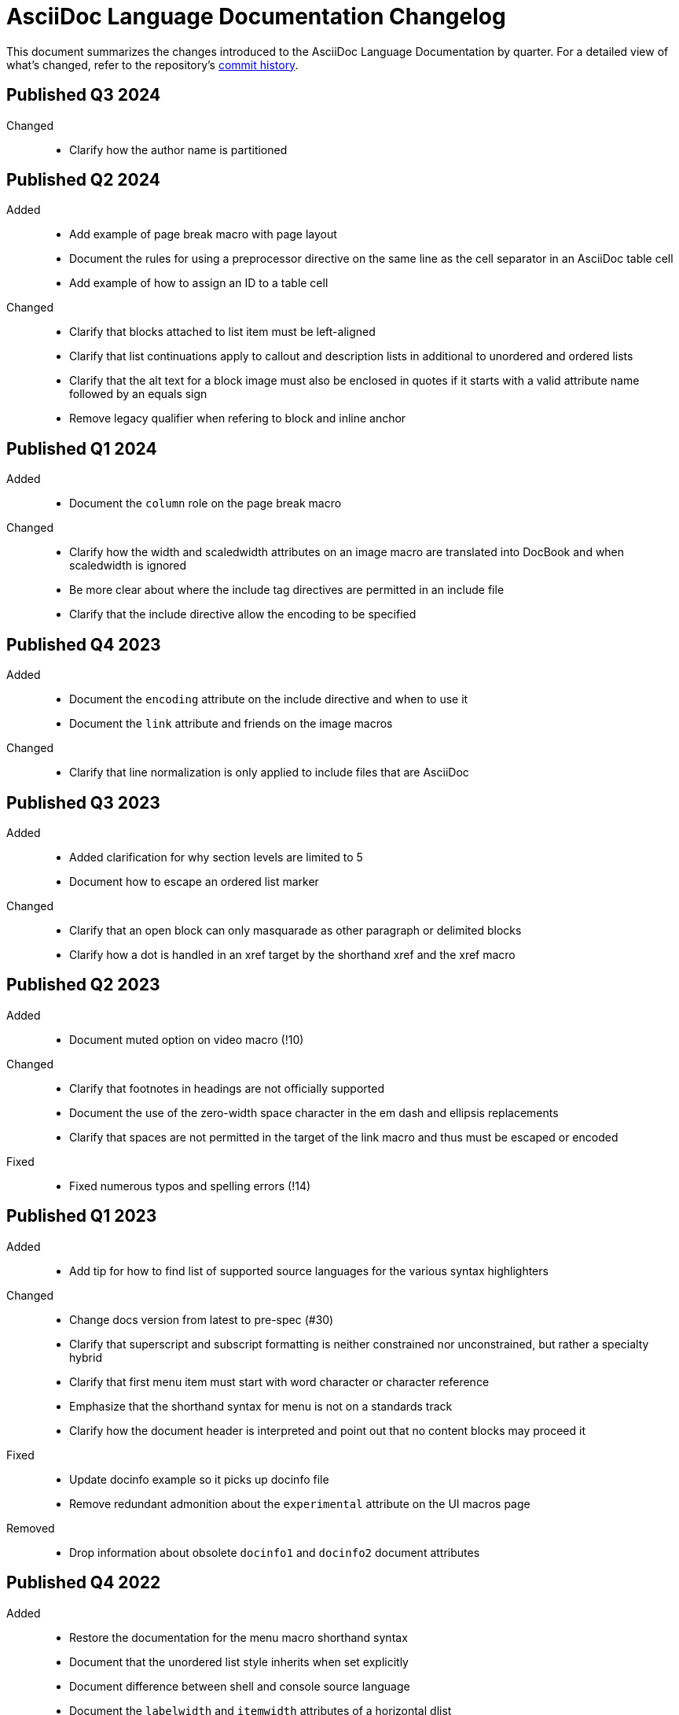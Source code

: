 = AsciiDoc Language Documentation Changelog

This document summarizes the changes introduced to the AsciiDoc Language Documentation by quarter.
For a detailed view of what's changed, refer to the repository's
https://github.com/asciidoctor/asciidoc-docs/commits/main[commit history].

== Published Q3 2024

Changed::
* Clarify how the author name is partitioned

== Published Q2 2024

Added::
* Add example of page break macro with page layout
* Document the rules for using a preprocessor directive on the same line as the cell separator in an AsciiDoc table cell
* Add example of how to assign an ID to a table cell

Changed::
* Clarify that blocks attached to list item must be left-aligned
* Clarify that list continuations apply to callout and description lists in additional to unordered and ordered lists
* Clarify that the alt text for a block image must also be enclosed in quotes if it starts with a valid attribute name followed by an equals sign
* Remove legacy qualifier when refering to block and inline anchor

== Published Q1 2024

Added::
* Document the `column` role on the page break macro

Changed::
* Clarify how the width and scaledwidth attributes on an image macro are translated into DocBook and when scaledwidth is ignored
* Be more clear about where the include tag directives are permitted in an include file
* Clarify that the include directive allow the encoding to be specified

== Published Q4 2023

Added::
* Document the `encoding` attribute on the include directive and when to use it
* Document the `link` attribute and friends on the image macros

Changed::
* Clarify that line normalization is only applied to include files that are AsciiDoc

== Published Q3 2023

Added::
* Added clarification for why section levels are limited to 5
* Document how to escape an ordered list marker

Changed::
* Clarify that an open block can only masquarade as other paragraph or delimited blocks
* Clarify how a dot is handled in an xref target by the shorthand xref and the xref macro

== Published Q2 2023

Added::
* Document muted option on video macro (!10)

Changed::
* Clarify that footnotes in headings are not officially supported
* Document the use of the zero-width space character in the em dash and ellipsis replacements
* Clarify that spaces are not permitted in the target of the link macro and thus must be escaped or encoded

Fixed::
* Fixed numerous typos and spelling errors (!14)

== Published Q1 2023

Added::
* Add tip for how to find list of supported source languages for the various syntax highlighters

Changed::
* Change docs version from latest to pre-spec (#30)
* Clarify that superscript and subscript formatting is neither constrained nor unconstrained, but rather a specialty hybrid
* Clarify that first menu item must start with word character or character reference
* Emphasize that the shorthand syntax for menu is not on a standards track
* Clarify how the document header is interpreted and point out that no content blocks may proceed it

Fixed::
* Update docinfo example so it picks up docinfo file
* Remove redundant admonition about the `experimental` attribute on the UI macros page

Removed::
* Drop information about obsolete `docinfo1` and `docinfo2` document attributes

== Published Q4 2022

Added::
* Restore the documentation for the menu macro shorthand syntax
* Document that the unordered list style inherits when set explicitly
* Document difference between shell and console source language
* Document the `labelwidth` and `itemwidth` attributes of a horizontal dlist
* Add page that documents the `docinfo` attribute and docinfo files

Changed::
* Clarify which markers are selected by default for a rendered unordered list
* Be more clear that the source style is not required on a listing block if the source language is set
* Clarify that source language values are defined by the syntax highlighter library
* Add example of encoding a colon in the target of a link macro
* Show full example of mixing AsciiMath and LaTeX math in same document
* Clarify when line highlighting can be used on a source block and how it works

Fixed::
* Fix image block example so source matches output

== Published Q3 2022

Added::
* add more detail about the page break macro
* add more detail about the thematic break macro
* add more detail about qanda lists
* add entries for `table-frame`, `table-grid`, and `table-stripes` to document attribute reference table
* document `iw` units for `pdfwidth` attribute on image
* document block captions (captioned titles) and the attributes that are used to generate and control them
* properly introduce the attribute list, adding a lot more detail about where they can be used

Changed::
* added subsections to ID attribute page
* be more clear about how special sections work in a multi-part book
* clarify that each side of the expression of an `ifeval` directive should have the same type
* clarify that the default value for `frame` and `grid` attributes on tables can be controlled using `table-frame` and `table-grid` document attributes, respectively
* clarify that the frame and grid attributes both accept the value `all`
* clarify in the quick reference where the block title is displayed
* clarify that formatted text can span multiple, contiguous lines

== Published Q2 2022

Added::
* document the flattened `backend`, `basebackend`, `doctype`, and `filetype` value attributes (e.g., `backend-html5`)
* document how to encode link text that contains both an equals sign and quotes
* document that the `xrefstyle` attribute can be specified on the xref macro to override the xrefstyle value for a single reference
* document that leading and trailing empty lines are automatically removed from delimited blocks
* document how to turn off autolinks by removing the macros substitution

Fixed::
* clarify that multiple role values in the role attribute must be separated by spaces (#114)
* draw clear association between the type and visual presentation of formatted text (strong=bold, emphasis=italic, etc)
* change "macro substitution" to "macros substitution" to keep the terminology straight

Changed::
* specify more precisely when quotes in a named attribute value are unescaped
* revise text about window attribute on URL and link macros
* add caution about underscore in window=_blank unexpectedly forming a constrained formatting pair; recommend the shorthand syntax instead

== Published Q1 2022

Added::
* add section to clarify that substitutions are not applied to the value of attributes defined externally
* document that double quote in a URL must be encoded using %22
* add dedicated section with examples for multiple attributes with ifndef directive
* explicitly state that , and + combinators on ifdef and ifndef directive cannot be combined

Changed::
* clarify the interpretation of multiple attributes with ifdef directive

== Published Q4 2021

Added::
* add dedicated section to introduce the attribute shorthand on blocks and formatted text
* define the term attrlist as the source text that defines attributes for an element or include directive
* document how to use text formatting markup in the text of an externalized footnote
* add recommendation to separate consecutive include directives by an empty line unless the intend is to adjoin the content
* document acceptable values for the image target
* document that spaces in the image target are encoded when converting to HTML
* document that when autogenerated section IDs is enabled, and a title contains a forward looking xref, a custom ID is required
* document how to toggle autogenerated section IDs within the document
* add section that covers single and plus passthrough with examples
* add complete documentation for block and line comments, including an intro
* explicitly document that you can reference the value of another attribute in the value of an attribute entry

Fixed::
* state that scaledwidth attribute with % value scales the image relative to the content area
* remove dot from the list of valid characters in an element attribute name; this was never a valid character
* improve the accuracy of the description for internal cross references
* fix numerous problems with how the inline anchor is explained

Changed::
* repurpose the List Continuation page as Complex List Items
* clarify that user-defined document attributes are stored in the order in which they are defined
* clarify that the value of the width and height attributes must be an integer value without a unit
* provide clarity about image sizing attributes in general
* clarify that the schema for element attributes is open-ended (#87)
* revise the Document Attributes page so it provides a clearer and more accurate introduction to document attributes
* clarify what values the target of an include directive accepts
* rewrite the introduction of single and double curved quotes; add example for straight quotes
* rewrite the introduction of the apostrophe behavior and syntax; add example for the smart typography replacement
* split content for internal cross references into sections; add recommended practices
* improve the description of autogenerated IDs for sections and discrete headings
* clarify where an attribute entry can be declared; specify that declaring the attribute entry inside a delimited block is undefined
* clarify that the colophon section can be placed anywhere in a book
* make a distinction between an absolute and relative URL on the Links intro page
* promote Literal Monospace section to a page
* show contexts without leading colon to avoid confusion

== Published Q3 2021

Fixed::
* clarify that the value of the lang attribute must be a BCP 47 language tag
* fix textual references that refer to the mailto macro as the email macro
* fix the terminology pertaining to custom inline styles
* fix the terminology pertaining to highlighted text
* slightly clarify the rules for a constrained formatting pair by emphasizing that the text cannot start or end with a space-like character
* change chapter-label to chapter-signifier

Added::
* document collapsible blocks (the collapsible and open options on the example structural container) (#34)
* document how to escape an attribute reference
* document text span (formerly known as unformatted text)
* document how newlines in block AsciiMath notation are processed
* document how newlines in block LaTeX notation are processed
* document the format attribute on image macros
* document the fallback attribute on image macros when target is an SVG
* add the window attribute to the reference table for image macros
* document the linenums option on source blocks
* add `pp` to the table of character replacement attributes
* document the partintro block style (#84)
* document start and end attributes on audio macro (#74)
* full document the audio macro, providing both an introduction and examples
* add the audio macro to the syntax quick reference
* show example of how to specify alt text that contains a comma
* document which characters AsciiDoc allows in an ID value and provide recommendations
* add intro page to passthroughs section
* document the list and playlist attributes when embedding YouTube videos
* document the proposed description list with marker list type
* add block name, context, block style, structural container, and content model to the glossary
* add block element, inline element, element, and node to the glossary
* document the valid set of term delimiters for use in a description list (#95)

Changed::
* rewrite the documentation for blocks to include information about content models, contexts, structural containers, delimited blocks, block masquerading, and nesting delimited blocks
* provide more details and examples that explain how to use the attribute list of a mailto macro
* make it more clear that GitHub, GitLab, and the browser preview extensions automatically adjust relfilesuffix
* rewrite page about multiline attribute values to describe line joiner as a line continuation
* change mentions of Asciidoctor to AsciiDoc processor where applicable
* clarify that formatting pairs cannot be overlapped
* move discrete headings page to blocks module and map to top-level entry in nav (#4)
* clarify that the custom cell separator on a table must be a single character
* clarify that the stripes setting on a table is inherited by nested tables
* to be consistent with MDN, prefer the term element instead of tag when referring to an element node in HTML and XML
* change -reference.adoc suffix to -ref.adoc for document-attributes-reference.adoc and character-replacement-reference.adoc
* rewrite explanation of element attributes

== Published Q2 2021

Fixed::
* update trademarks attribution in README (PR #62)
* change part-label to part-signifier (PR #64)

Changed::
* provide clearer example for escaping single quotes in a single-quoted attribute value (PR #60)
* switch attribute substitution example to autolink to avoid naunce about whether closing square bracket needs to be escaped
* clarify that additional IDs assigned to section title cannot be used for referencing within the document
* clarify that only primary ID can be used for referencing section title within the document

== Published Q1 2021

Fixed::
* Rewrite much of link-macro-attribute-parsing.adoc to reflect the simplified parsing behavior implemented in https://github.com/asciidoctor/asciidoctor/issues/2059.
* Clarify that a negated tag selects all lines except for those lines containing a tag directive (not simply all lines as it previously suggested)
* Correct the term "STEM interpreter" to "STEM notation" (#8)

Added::
* Add example of how to select all lines outside of tagged regions and lines inside a specific tagged region
* Document attribute list parsing in detail (#43)
* Document the normalization applied to the AsciiDoc source and AsciiDoc include files (#51)

Changed::
* Moved content into docs folder (#55)
* Clarify the rules for include tag filtering; emphasize that the wildcards can only be used once
* Clarify that including by tag includes all regions marked with that same tag.
* Standardize on the "link text" term instead of "linked text" (#50)

== Published Q4 2020

These changes were committed and merged into the main branch starting on November 24, 2020.

Fixed::
* Replace the phrase _lead style_ with the phrase _lead role_
* Replace the table frame value `topbot` with `ends` (#9)
* Fix conflict with the built-in preamble ID
* Replace the document attribute `hardbreaks` with `hardbreaks-option` (#3)
* Fix links to page fragments (aka deep links)
* Fix grouping in navigation files
* Update xrefs to reflect module name change in asciidoctor component
* Document the substitution values that the inline pass macro accepts; clarify the purpose of this macro (#37)
* Move callouts for block image example to included line (#39)
* Added missing leading backslash in examples that shows how to escape an include directive

Added::
* Import the AsciiDoc syntax quick reference content (#14)
* Add page about abstract block style to navigation and distinguish from abstract section
* Integrate the relative link documentation into the link macro page
* Document where an anchor must be placed for a list item in a description list (#21)

Changed::
* Rework the reference table for built-in attributes by fixing incorrect values and descriptions, clarifying difference between effective value and implied value, and consolidating column for Header Only (#24)
* Fold intrinsic attributes reference into document attributes reference (#26)
* Use the term *pair* instead of *set* when referring to formatting mark complements (#6)
* Replace the phrase _set of brackets_ with the phrase _pair of brackets_ to align with updated terminology (#6)
* Replace the phrase _set of delimited lines_ with the phrase _pair of delimited lines_ (#6)
* Revise the overview page for text formatting and punctuation (#6)
* Move the hard line breaks section to a dedicated page under the Paragraphs section (#3)
* Move unordered lists before ordered lists in navigation file
* Replace fenced code blocks with AsciiDoc source blocks
* Drop unnecessary quotes in value of `subs` attribute
* Swap columns in AsciiDoc table cell example
* Use xref macro for inter-document xrefs
* Replace the name AsciiDoc Python with AsciiDoc.py
* Replace the term "master document" with "primary document"
* Define `navtitle` attribute on start page
* Rename version from current to latest

Removed::
* Remove migration in progress notice
* Remove disabled pages
